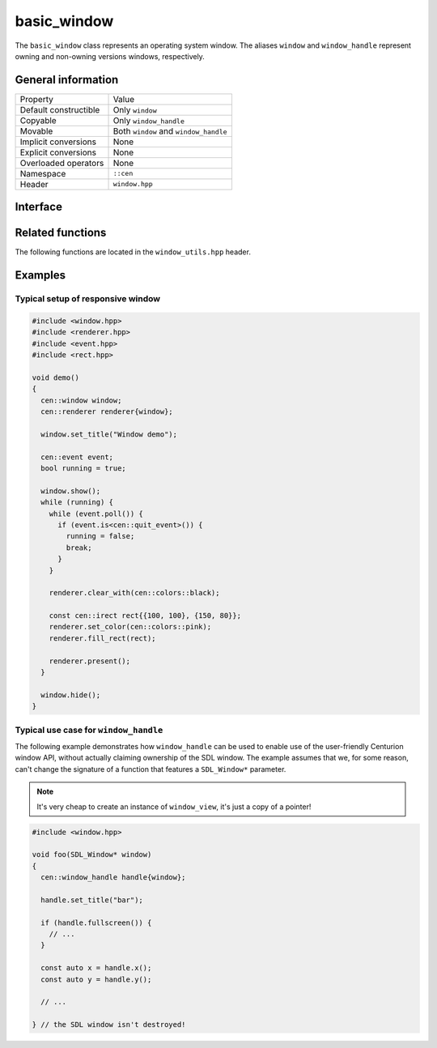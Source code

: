 basic_window
============

The ``basic_window`` class represents an operating system window. The aliases ``window`` and ``window_handle`` represent 
owning and non-owning versions windows, respectively.

General information
-------------------
======================  =========================================
  Property               Value
----------------------  -----------------------------------------
Default constructible    Only ``window``
Copyable                 Only ``window_handle``
Movable                  Both ``window`` and ``window_handle``
Implicit conversions     None
Explicit conversions     None
Overloaded operators     None
Namespace                ``::cen``
Header                   ``window.hpp``
======================  =========================================

Interface 
---------

.. doxygenclass:: cen::basic_window
  :members:
  :undoc-members:
  :outline:
  :no-link:

Related functions
-----------------

The following functions are located in the ``window_utils.hpp`` header.

.. doxygenfunction:: mouse_focus_window() noexcept -> window_handle
  :outline:
  :no-link:

.. doxygenfunction:: keyboard_focus_window() noexcept -> window_handle
  :outline:
  :no-link:

.. doxygenfunction:: get_renderer(const basic_window<T> &window) noexcept -> renderer_handle
  :outline:
  :no-link:

.. doxygenfunction:: get_grabbed_window() noexcept -> window_handle
  :outline:
  :no-link:

.. doxygenfunction:: get_window_from_id(u32 id) noexcept -> window_handle
  :outline:
  :no-link:

Examples
--------

Typical setup of responsive window
~~~~~~~~~~~~~~~~~~~~~~~~~~~~~~~~~~

.. code-block:: c++

  #include <window.hpp>
  #include <renderer.hpp>
  #include <event.hpp>
  #include <rect.hpp>

  void demo()
  {
    cen::window window;
    cen::renderer renderer{window};

    window.set_title("Window demo");

    cen::event event;
    bool running = true;

    window.show();
    while (running) {
      while (event.poll()) {
        if (event.is<cen::quit_event>()) {
          running = false;
          break;
        }
      }

      renderer.clear_with(cen::colors::black);

      const cen::irect rect{{100, 100}, {150, 80}};
      renderer.set_color(cen::colors::pink);
      renderer.fill_rect(rect);

      renderer.present();
    }

    window.hide();
  }

Typical use case for ``window_handle``
~~~~~~~~~~~~~~~~~~~~~~~~~~~~~~~~~~~~~~

The following example demonstrates how ``window_handle`` can be used to enable use of the
user-friendly Centurion window API, without actually claiming ownership of the SDL window. 
The example assumes that we, for some reason, can't change the signature of a function that 
features a ``SDL_Window*`` parameter.

.. note::

  It's very cheap to create an instance of ``window_view``, it's just a copy of a pointer!

.. code-block:: c++

  #include <window.hpp>

  void foo(SDL_Window* window)
  {
    cen::window_handle handle{window};

    handle.set_title("bar");

    if (handle.fullscreen()) {
      // ...
    }

    const auto x = handle.x();
    const auto y = handle.y();

    // ...

  } // the SDL window isn't destroyed!
